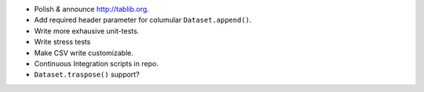 * Polish *&* announce http://tablib.org.
* Add required header parameter for columular ``Dataset.append()``.
* Write more exhausive unit-tests.
* Write stress tests
* Make CSV write customizable.

* Continuous Integration scripts in repo.

* ``Dataset.traspose()`` support?



